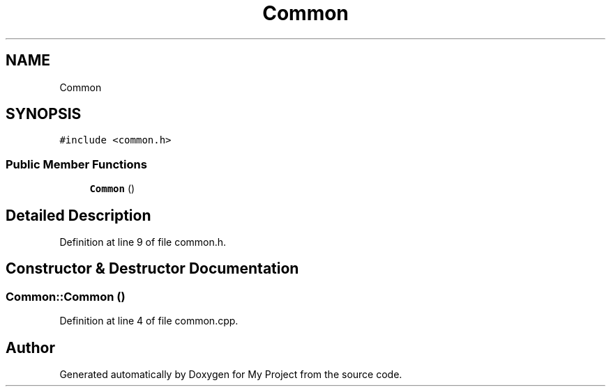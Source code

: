 .TH "Common" 3 "Tue Jun 20 2017" "My Project" \" -*- nroff -*-
.ad l
.nh
.SH NAME
Common
.SH SYNOPSIS
.br
.PP
.PP
\fC#include <common\&.h>\fP
.SS "Public Member Functions"

.in +1c
.ti -1c
.RI "\fBCommon\fP ()"
.br
.in -1c
.SH "Detailed Description"
.PP 
Definition at line 9 of file common\&.h\&.
.SH "Constructor & Destructor Documentation"
.PP 
.SS "Common::Common ()"

.PP
Definition at line 4 of file common\&.cpp\&.

.SH "Author"
.PP 
Generated automatically by Doxygen for My Project from the source code\&.
